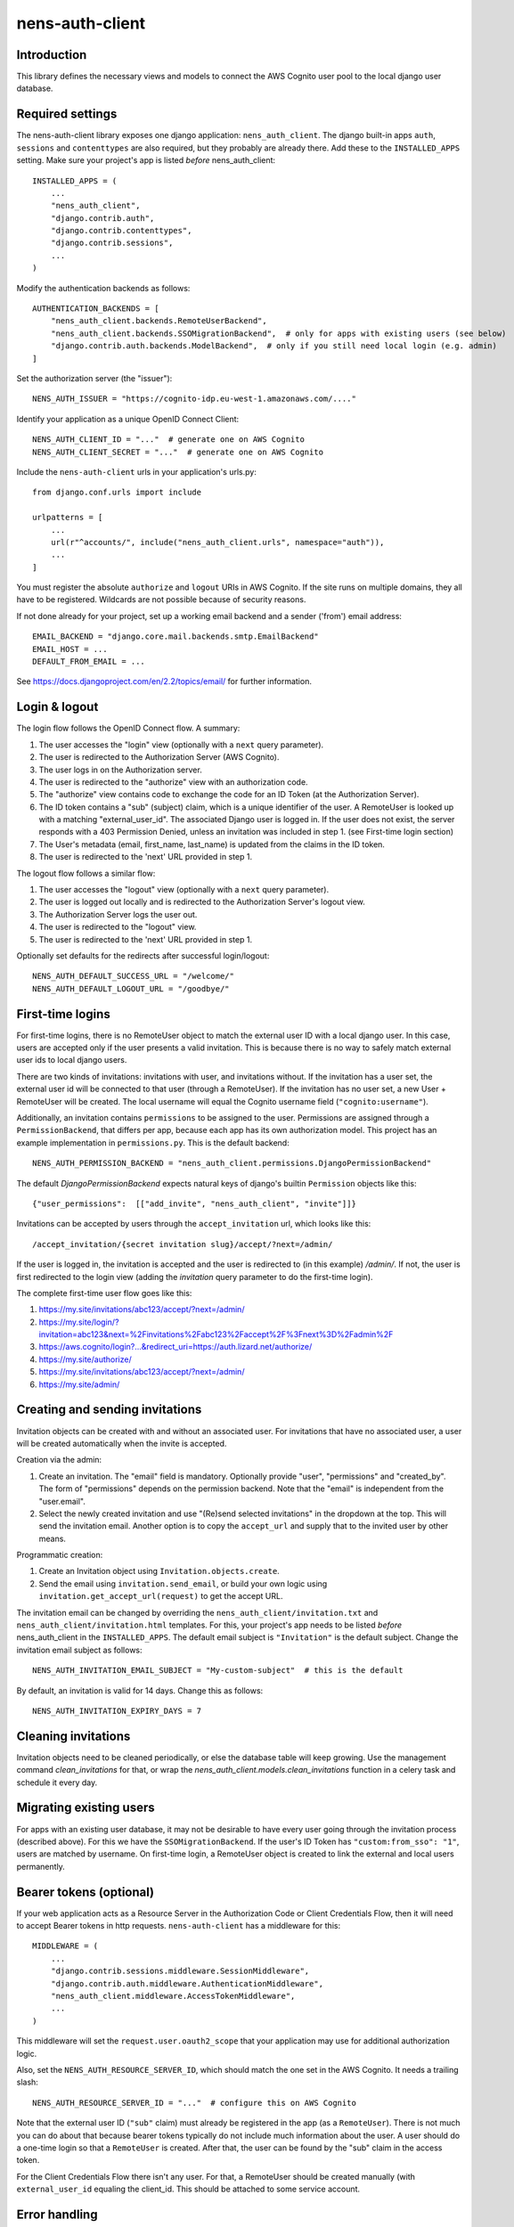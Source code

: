 nens-auth-client
==========================================

Introduction
------------

This library defines the necessary views and models to connect the AWS Cognito
user pool to the local django user database.

Required settings
-----------------

The nens-auth-client library exposes one django application: ``nens_auth_client``.
The django built-in apps ``auth``, ``sessions`` and ``contenttypes`` are
also required, but they probably are already there.
Add these to the ``INSTALLED_APPS`` setting. Make sure your project's app is
listed *before* nens_auth_client::

    INSTALLED_APPS = (
        ...
        "nens_auth_client",
        "django.contrib.auth",
        "django.contrib.contenttypes",
        "django.contrib.sessions",
        ...
    )

Modify the authentication backends as follows::

    AUTHENTICATION_BACKENDS = [
        "nens_auth_client.backends.RemoteUserBackend",       
        "nens_auth_client.backends.SSOMigrationBackend",  # only for apps with existing users (see below)
        "django.contrib.auth.backends.ModelBackend",  # only if you still need local login (e.g. admin)
    ]

Set the authorization server (the "issuer")::

    NENS_AUTH_ISSUER = "https://cognito-idp.eu-west-1.amazonaws.com/...."

Identify your application as a unique OpenID Connect Client::

    NENS_AUTH_CLIENT_ID = "..."  # generate one on AWS Cognito
    NENS_AUTH_CLIENT_SECRET = "..."  # generate one on AWS Cognito

Include the ``nens-auth-client`` urls in your application's urls.py::

    from django.conf.urls import include

    urlpatterns = [
        ...
        url(r"^accounts/", include("nens_auth_client.urls", namespace="auth")),
        ...
    ]

You must register the absolute ``authorize`` and ``logout`` URIs in AWS Cognito.
If the site runs on multiple domains, they all have to be registered. Wildcards
are not possible because of security reasons.

If not done already for your project, set up a working email backend and a
sender ('from') email address::

    EMAIL_BACKEND = "django.core.mail.backends.smtp.EmailBackend"
    EMAIL_HOST = ...
    DEFAULT_FROM_EMAIL = ...

See https://docs.djangoproject.com/en/2.2/topics/email/ for further information.


Login & logout
--------------

The login flow follows the OpenID Connect flow. A summary:

1. The user accesses the "login" view (optionally with a ``next`` query parameter).
2. The user is redirected to the Authorization Server (AWS Cognito).
3. The user logs in on the Authorization server.
4. The user is redirected to the "authorize" view with an authorization code.
5. The "authorize" view contains code to exchange the code for an ID Token (at the Authorization Server).
6. The ID token contains a "sub" (subject) claim, which is a unique identifier of the user.
   A RemoteUser is looked up with a matching "external_user_id". The associated
   Django user is logged in. If the user does not exist, the server responds with a
   403 Permission Denied, unless an invitation was included in step 1. (see First-time login section)
7. The User's metadata (email, first_name, last_name) is updated from the claims in the ID token.
8. The user is redirected to the 'next' URL provided in step 1.

The logout flow follows a similar flow:

1. The user accesses the "logout" view (optionally with a ``next`` query parameter).
2. The user is logged out locally and is redirected to the Authorization Server's logout view.
3. The Authorization Server logs the user out.
4. The user is redirected to the "logout" view.
5. The user is redirected to the 'next' URL provided in step 1.

Optionally set defaults for the redirects after successful login/logout::

    NENS_AUTH_DEFAULT_SUCCESS_URL = "/welcome/"
    NENS_AUTH_DEFAULT_LOGOUT_URL = "/goodbye/"


First-time logins
-----------------

For first-time logins, there is no RemoteUser object to match the external
user ID with a local django user. In this case, users are accepted only if the
user presents a valid invitation. This is because there is no way to safely
match external user ids to local django users.

There are two kinds of invitations: invitations with user, and invitations
without. If the invitation has a user set, the external user id will be
connected to that user (through a RemoteUser). If the invitation has no user
set, a new User + RemoteUser will be created. The local username will equal the 
Cognito username field (``"cognito:username"``).

Additionally, an invitation contains ``permissions`` to be assigned to the user.
Permissions are assigned through a ``PermissionBackend``, that differs per app,
because each app has its own authorization model. This project has an
example implementation in ``permissions.py``. This is the default backend::

    NENS_AUTH_PERMISSION_BACKEND = "nens_auth_client.permissions.DjangoPermissionBackend"

The default `DjangoPermissionBackend` expects natural keys of django's builtin
``Permission`` objects like this::

    {"user_permissions":  [["add_invite", "nens_auth_client", "invite"]]}

Invitations can be accepted by users through the ``accept_invitation`` url,
which looks like this::

    /accept_invitation/{secret invitation slug}/accept/?next=/admin/

If the user is logged in, the invitation is accepted and the user is redirected
to (in this example) `/admin/`. If not, the user is first redirected to the
login view (adding the `invitation` query parameter to do the first-time login).

The complete first-time user flow goes like this:

1. https://my.site/invitations/abc123/accept/?next=/admin/
2. https://my.site/login/?invitation=abc123&next=%2Finvitations%2Fabc123%2Faccept%2F%3Fnext%3D%2Fadmin%2F
3. https://aws.cognito/login?...&redirect_uri=https://auth.lizard.net/authorize/
4. https://my.site/authorize/
5. https://my.site/invitations/abc123/accept/?next=/admin/
6. https://my.site/admin/


Creating and sending invitations
--------------------------------

Invitation objects can be created with and without an associated user. For
invitations that have no associated user, a user will be created
automatically when the invite is accepted.

Creation via the admin:

1. Create an invitation. The "email" field is mandatory. Optionally
   provide "user", "permissions" and "created_by". The form of "permissions"
   depends on the permission backend. Note that the "email" is independent from
   the "user.email".
2. Select the newly created invitation and use "(Re)send selected invitations"
   in the dropdown at the top. This will send the invitation email.
   Another option is to copy the ``accept_url`` and supply that to the
   invited user by other means.

Programmatic creation:

1. Create an Invitation object using ``Invitation.objects.create``.
2. Send the email using ``invitation.send_email``, or build your own logic
   using ``invitation.get_accept_url(request)`` to get the accept URL.

The invitation email can be changed by overriding the ``nens_auth_client/invitation.txt``
and ``nens_auth_client/invitation.html`` templates. For this, your project's app
needs to be listed *before* nens_auth_client in the ``INSTALLED_APPS``.
The default email subject is ``"Invitation"`` is the default subject.
Change the invitation email subject as follows::

    NENS_AUTH_INVITATION_EMAIL_SUBJECT = "My-custom-subject"  # this is the default

By default, an invitation is valid for 14 days. Change this as follows::

    NENS_AUTH_INVITATION_EXPIRY_DAYS = 7


Cleaning invitations
--------------------

Invitation objects need to be cleaned periodically, or else the database table
will keep growing. Use the management command `clean_invitations` for that, or
wrap the `nens_auth_client.models.clean_invitations` function in a celery task
and schedule it every day.

Migrating existing users
------------------------

For apps with an existing user database, it may not be desirable to have every
user going through the invitation process (described above). For this we have the
``SSOMigrationBackend``. If the user's ID Token has ``"custom:from_sso": "1"``,
users are matched by username. On first-time login, a RemoteUser object is
created to link the external and local users permanently.


Bearer tokens (optional)
------------------------

If your web application acts as a Resource Server in the Authorization Code
or Client Credentials Flow, then it will need to accept Bearer tokens in
http requests. ``nens-auth-client`` has a middleware for this::

    MIDDLEWARE = (
        ...
        "django.contrib.sessions.middleware.SessionMiddleware",
        "django.contrib.auth.middleware.AuthenticationMiddleware",
        "nens_auth_client.middleware.AccessTokenMiddleware",
        ...
    )

This middleware will set the ``request.user.oauth2_scope`` that your
application may use for additional authorization logic.

Also, set the ``NENS_AUTH_RESOURCE_SERVER_ID``, which
should match the one set in the AWS Cognito. It needs a trailing slash::

    NENS_AUTH_RESOURCE_SERVER_ID = "..."  # configure this on AWS Cognito

Note that the external user ID (``"sub"`` claim) must already be registered in
the app (as a ``RemoteUser``). There is not much you can do about that because
bearer tokens typically do not include much information about the user. A user
should do a one-time login so that a ``RemoteUser`` is created. After that,
the user can be found by the "sub" claim in the access token.

For the Client Credentials Flow there isn't any user. For that, a RemoteUser
should be created manually (with ``external_user_id`` equaling the client_id.
This should be attached to some service account.


Error handling
--------------

The ``authorize`` view may give several kinds of exceptions. See the relevant
docstring. These errors are unhandled by nens_auth_client, so that django's
built-in 403, 404, and 500 templates are used.

For overriding these views, see: https://docs.djangoproject.com/en/3.1/ref/views/#error-views

The error detail messages can be modified with the following settings:

- NENS_AUTH_ERROR_USER_DOES_NOT_EXIST
- NENS_AUTH_ERROR_USER_INACTIVE
- NENS_AUTH_ERROR_INVITATION_DOES_NOT_EXIST
- NENS_AUTH_ERROR_INVITATION_UNUSABLE
- NENS_AUTH_ERROR_INVITATION_EXPIRED
- NENS_AUTH_ERROR_INVITATION_WRONG_USER

Local development
-----------------

(Re)create & activate a virtualenv::

    $ rm -rf .venv
    $ virtualenv .venv --python=python3
    $ source .venv/bin/activate

Install package and run tests::

    (virtualenv)$ pip install django==2.2
    (virtualenv)$ pip install -e .[test]
    (virtualenv)$ pytest

For testing against an actual User Pool, configure the following environment
variables (for instance in an ``.env`` file)::

    NENS_AUTH_CLIENT_ID=...
    NENS_AUTH_CLIENT_SECRET=...
    NENS_AUTH_ISSUER=https://cognito-idp.{region}.amazonaws.com/{pool-id}
